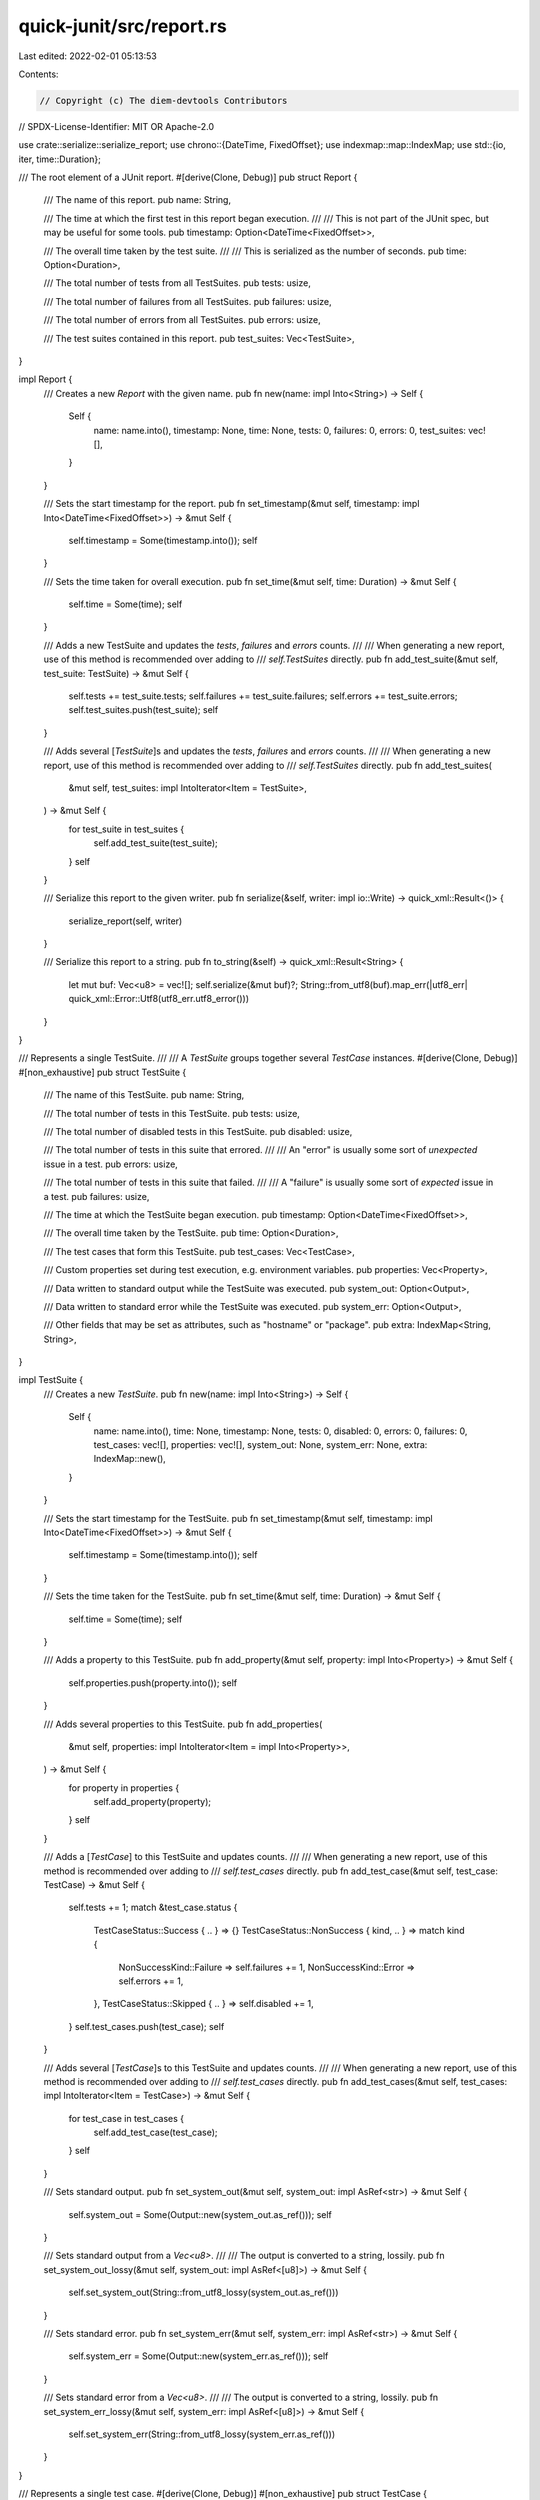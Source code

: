 quick-junit/src/report.rs
=========================

Last edited: 2022-02-01 05:13:53

Contents:

.. code-block:: rs

    // Copyright (c) The diem-devtools Contributors
// SPDX-License-Identifier: MIT OR Apache-2.0

use crate::serialize::serialize_report;
use chrono::{DateTime, FixedOffset};
use indexmap::map::IndexMap;
use std::{io, iter, time::Duration};

/// The root element of a JUnit report.
#[derive(Clone, Debug)]
pub struct Report {
    /// The name of this report.
    pub name: String,

    /// The time at which the first test in this report began execution.
    ///
    /// This is not part of the JUnit spec, but may be useful for some tools.
    pub timestamp: Option<DateTime<FixedOffset>>,

    /// The overall time taken by the test suite.
    ///
    /// This is serialized as the number of seconds.
    pub time: Option<Duration>,

    /// The total number of tests from all TestSuites.
    pub tests: usize,

    /// The total number of failures from all TestSuites.
    pub failures: usize,

    /// The total number of errors from all TestSuites.
    pub errors: usize,

    /// The test suites contained in this report.
    pub test_suites: Vec<TestSuite>,
}

impl Report {
    /// Creates a new `Report` with the given name.
    pub fn new(name: impl Into<String>) -> Self {
        Self {
            name: name.into(),
            timestamp: None,
            time: None,
            tests: 0,
            failures: 0,
            errors: 0,
            test_suites: vec![],
        }
    }

    /// Sets the start timestamp for the report.
    pub fn set_timestamp(&mut self, timestamp: impl Into<DateTime<FixedOffset>>) -> &mut Self {
        self.timestamp = Some(timestamp.into());
        self
    }

    /// Sets the time taken for overall execution.
    pub fn set_time(&mut self, time: Duration) -> &mut Self {
        self.time = Some(time);
        self
    }

    /// Adds a new TestSuite and updates the `tests`, `failures` and `errors` counts.
    ///
    /// When generating a new report, use of this method is recommended over adding to
    /// `self.TestSuites` directly.
    pub fn add_test_suite(&mut self, test_suite: TestSuite) -> &mut Self {
        self.tests += test_suite.tests;
        self.failures += test_suite.failures;
        self.errors += test_suite.errors;
        self.test_suites.push(test_suite);
        self
    }

    /// Adds several [`TestSuite`]s and updates the `tests`, `failures` and `errors` counts.
    ///
    /// When generating a new report, use of this method is recommended over adding to
    /// `self.TestSuites` directly.
    pub fn add_test_suites(
        &mut self,
        test_suites: impl IntoIterator<Item = TestSuite>,
    ) -> &mut Self {
        for test_suite in test_suites {
            self.add_test_suite(test_suite);
        }
        self
    }

    /// Serialize this report to the given writer.
    pub fn serialize(&self, writer: impl io::Write) -> quick_xml::Result<()> {
        serialize_report(self, writer)
    }

    /// Serialize this report to a string.
    pub fn to_string(&self) -> quick_xml::Result<String> {
        let mut buf: Vec<u8> = vec![];
        self.serialize(&mut buf)?;
        String::from_utf8(buf).map_err(|utf8_err| quick_xml::Error::Utf8(utf8_err.utf8_error()))
    }
}

/// Represents a single TestSuite.
///
/// A `TestSuite` groups together several `TestCase` instances.
#[derive(Clone, Debug)]
#[non_exhaustive]
pub struct TestSuite {
    /// The name of this TestSuite.
    pub name: String,

    /// The total number of tests in this TestSuite.
    pub tests: usize,

    /// The total number of disabled tests in this TestSuite.
    pub disabled: usize,

    /// The total number of tests in this suite that errored.
    ///
    /// An "error" is usually some sort of *unexpected* issue in a test.
    pub errors: usize,

    /// The total number of tests in this suite that failed.
    ///
    /// A "failure" is usually some sort of *expected* issue in a test.
    pub failures: usize,

    /// The time at which the TestSuite began execution.
    pub timestamp: Option<DateTime<FixedOffset>>,

    /// The overall time taken by the TestSuite.
    pub time: Option<Duration>,

    /// The test cases that form this TestSuite.
    pub test_cases: Vec<TestCase>,

    /// Custom properties set during test execution, e.g. environment variables.
    pub properties: Vec<Property>,

    /// Data written to standard output while the TestSuite was executed.
    pub system_out: Option<Output>,

    /// Data written to standard error while the TestSuite was executed.
    pub system_err: Option<Output>,

    /// Other fields that may be set as attributes, such as "hostname" or "package".
    pub extra: IndexMap<String, String>,
}

impl TestSuite {
    /// Creates a new `TestSuite`.
    pub fn new(name: impl Into<String>) -> Self {
        Self {
            name: name.into(),
            time: None,
            timestamp: None,
            tests: 0,
            disabled: 0,
            errors: 0,
            failures: 0,
            test_cases: vec![],
            properties: vec![],
            system_out: None,
            system_err: None,
            extra: IndexMap::new(),
        }
    }

    /// Sets the start timestamp for the TestSuite.
    pub fn set_timestamp(&mut self, timestamp: impl Into<DateTime<FixedOffset>>) -> &mut Self {
        self.timestamp = Some(timestamp.into());
        self
    }

    /// Sets the time taken for the TestSuite.
    pub fn set_time(&mut self, time: Duration) -> &mut Self {
        self.time = Some(time);
        self
    }

    /// Adds a property to this TestSuite.
    pub fn add_property(&mut self, property: impl Into<Property>) -> &mut Self {
        self.properties.push(property.into());
        self
    }

    /// Adds several properties to this TestSuite.
    pub fn add_properties(
        &mut self,
        properties: impl IntoIterator<Item = impl Into<Property>>,
    ) -> &mut Self {
        for property in properties {
            self.add_property(property);
        }
        self
    }

    /// Adds a [`TestCase`] to this TestSuite and updates counts.
    ///
    /// When generating a new report, use of this method is recommended over adding to
    /// `self.test_cases` directly.
    pub fn add_test_case(&mut self, test_case: TestCase) -> &mut Self {
        self.tests += 1;
        match &test_case.status {
            TestCaseStatus::Success { .. } => {}
            TestCaseStatus::NonSuccess { kind, .. } => match kind {
                NonSuccessKind::Failure => self.failures += 1,
                NonSuccessKind::Error => self.errors += 1,
            },
            TestCaseStatus::Skipped { .. } => self.disabled += 1,
        }
        self.test_cases.push(test_case);
        self
    }

    /// Adds several [`TestCase`]s to this TestSuite and updates counts.
    ///
    /// When generating a new report, use of this method is recommended over adding to
    /// `self.test_cases` directly.
    pub fn add_test_cases(&mut self, test_cases: impl IntoIterator<Item = TestCase>) -> &mut Self {
        for test_case in test_cases {
            self.add_test_case(test_case);
        }
        self
    }

    /// Sets standard output.
    pub fn set_system_out(&mut self, system_out: impl AsRef<str>) -> &mut Self {
        self.system_out = Some(Output::new(system_out.as_ref()));
        self
    }

    /// Sets standard output from a `Vec<u8>`.
    ///
    /// The output is converted to a string, lossily.
    pub fn set_system_out_lossy(&mut self, system_out: impl AsRef<[u8]>) -> &mut Self {
        self.set_system_out(String::from_utf8_lossy(system_out.as_ref()))
    }

    /// Sets standard error.
    pub fn set_system_err(&mut self, system_err: impl AsRef<str>) -> &mut Self {
        self.system_err = Some(Output::new(system_err.as_ref()));
        self
    }

    /// Sets standard error from a `Vec<u8>`.
    ///
    /// The output is converted to a string, lossily.
    pub fn set_system_err_lossy(&mut self, system_err: impl AsRef<[u8]>) -> &mut Self {
        self.set_system_err(String::from_utf8_lossy(system_err.as_ref()))
    }
}

/// Represents a single test case.
#[derive(Clone, Debug)]
#[non_exhaustive]
pub struct TestCase {
    /// The name of the test case.
    pub name: String,

    /// The "classname" of the test case.
    ///
    /// Typically, this represents the fully qualified path to the test. In other words,
    /// `classname` + `name` together should uniquely identify and locate a test.
    pub classname: Option<String>,

    /// The number of assertions in the test case.
    pub assertions: Option<usize>,

    /// The time at which this test case began execution.
    ///
    /// This is not part of the JUnit spec, but may be useful for some tools.
    pub timestamp: Option<DateTime<FixedOffset>>,

    /// The time it took to execute this test case.
    pub time: Option<Duration>,

    /// The status of this test.
    pub status: TestCaseStatus,

    /// Data written to standard output while the test case was executed.
    pub system_out: Option<Output>,

    /// Data written to standard error while the test case was executed.
    pub system_err: Option<Output>,

    /// Other fields that may be set as attributes, such as "classname".
    pub extra: IndexMap<String, String>,
}

impl TestCase {
    /// Creates a new test case.
    pub fn new(name: impl Into<String>, status: TestCaseStatus) -> Self {
        Self {
            name: name.into(),
            classname: None,
            assertions: None,
            timestamp: None,
            time: None,
            status,
            system_out: None,
            system_err: None,
            extra: IndexMap::new(),
        }
    }

    /// Sets the classname of the test.
    pub fn set_classname(&mut self, classname: impl Into<String>) -> &mut Self {
        self.classname = Some(classname.into());
        self
    }

    /// Sets the number of assertions in the test case.
    pub fn set_assertions(&mut self, assertions: usize) -> &mut Self {
        self.assertions = Some(assertions);
        self
    }

    /// Sets the start timestamp for the test case.
    pub fn set_timestamp(&mut self, timestamp: impl Into<DateTime<FixedOffset>>) -> &mut Self {
        self.timestamp = Some(timestamp.into());
        self
    }

    /// Sets the time taken for the test case.
    pub fn set_time(&mut self, time: Duration) -> &mut Self {
        self.time = Some(time);
        self
    }

    /// Sets standard output.
    pub fn set_system_out(&mut self, system_out: impl AsRef<str>) -> &mut Self {
        self.system_out = Some(Output::new(system_out.as_ref()));
        self
    }

    /// Sets standard output from a `Vec<u8>`.
    ///
    /// The output is converted to a string, lossily.
    pub fn set_system_out_lossy(&mut self, system_out: impl AsRef<[u8]>) -> &mut Self {
        self.set_system_out(String::from_utf8_lossy(system_out.as_ref()))
    }

    /// Sets standard error.
    pub fn set_system_err(&mut self, system_err: impl AsRef<str>) -> &mut Self {
        self.system_err = Some(Output::new(system_err.as_ref()));
        self
    }

    /// Sets standard error from a `Vec<u8>`.
    ///
    /// The output is converted to a string, lossily.
    pub fn set_system_err_lossy(&mut self, system_err: impl AsRef<[u8]>) -> &mut Self {
        self.set_system_err(String::from_utf8_lossy(system_err.as_ref()))
    }
}

/// Represents the success or failure of a test case.
#[derive(Clone, Debug)]
pub enum TestCaseStatus {
    /// This test case passed.
    Success {
        /// Prior runs of the test. These are represented as `flakyFailure` or `flakyError` in the
        /// JUnit XML.
        flaky_runs: Vec<TestRerun>,
    },

    /// This test case did not pass.
    NonSuccess {
        /// Whether this test case failed in an expected way (failure) or an unexpected way (error).
        kind: NonSuccessKind,

        /// The failure message.
        message: Option<String>,

        /// The "type" of failure that occurred.
        ty: Option<String>,

        /// The description of the failure.
        ///
        /// This is serialized and deserialized from the text node of the element.
        description: Option<String>,

        /// Test reruns. These are represented as `rerunFailure` or `rerunError` in the JUnit XML.
        reruns: Vec<TestRerun>,
    },

    /// This test case was not run.
    Skipped {
        /// The skip message.
        message: Option<String>,

        /// The "type" of skip that occurred.
        ty: Option<String>,

        /// The description of the skip.
        ///
        /// This is serialized and deserialized from the text node of the element.
        description: Option<String>,
    },
}

impl TestCaseStatus {
    /// Creates a new `TestCaseStatus` that represents a successful test.
    pub fn success() -> Self {
        TestCaseStatus::Success { flaky_runs: vec![] }
    }

    /// Creates a new `TestCaseStatus` that represents an unsuccessful test.
    pub fn non_success(kind: NonSuccessKind) -> Self {
        TestCaseStatus::NonSuccess {
            kind,
            message: None,
            ty: None,
            description: None,
            reruns: vec![],
        }
    }

    /// Creates a new `TestCaseStatus` that represents a skipped test.
    pub fn skipped() -> Self {
        TestCaseStatus::Skipped {
            message: None,
            ty: None,
            description: None,
        }
    }

    /// Sets the message. No-op if this is a success case.
    pub fn set_message(&mut self, message: impl Into<String>) -> &mut Self {
        let message_mut = match self {
            TestCaseStatus::Success { .. } => return self,
            TestCaseStatus::NonSuccess { message, .. } => message,
            TestCaseStatus::Skipped { message, .. } => message,
        };
        *message_mut = Some(message.into());
        self
    }

    /// Sets the type. No-op if this is a success case.
    pub fn set_type(&mut self, ty: impl Into<String>) -> &mut Self {
        let ty_mut = match self {
            TestCaseStatus::Success { .. } => return self,
            TestCaseStatus::NonSuccess { ty, .. } => ty,
            TestCaseStatus::Skipped { ty, .. } => ty,
        };
        *ty_mut = Some(ty.into());
        self
    }

    /// Sets the description (text node). No-op if this is a success case.
    pub fn set_description(&mut self, description: impl Into<String>) -> &mut Self {
        let description_mut = match self {
            TestCaseStatus::Success { .. } => return self,
            TestCaseStatus::NonSuccess { description, .. } => description,
            TestCaseStatus::Skipped { description, .. } => description,
        };
        *description_mut = Some(description.into());
        self
    }

    /// Adds a rerun or flaky run. No-op if this test was skipped.
    pub fn add_rerun(&mut self, rerun: TestRerun) -> &mut Self {
        self.add_reruns(iter::once(rerun))
    }

    /// Adds reruns or flaky runs. No-op if this test was skipped.
    pub fn add_reruns(&mut self, reruns: impl IntoIterator<Item = TestRerun>) -> &mut Self {
        let reruns_mut = match self {
            TestCaseStatus::Success { flaky_runs } => flaky_runs,
            TestCaseStatus::NonSuccess { reruns, .. } => reruns,
            TestCaseStatus::Skipped { .. } => return self,
        };
        reruns_mut.extend(reruns);
        self
    }
}

/// A rerun of a test.
///
/// This is serialized as `flakyFailure` or `flakyError` for successes, and as `rerunFailure` or
/// `rerunError` for failures/errors.
#[derive(Clone, Debug)]
pub struct TestRerun {
    /// The failure kind: error or failure.
    pub kind: NonSuccessKind,

    /// The time at which this rerun began execution.
    ///
    /// This is not part of the JUnit spec, but may be useful for some tools.
    pub timestamp: Option<DateTime<FixedOffset>>,

    /// The time it took to execute this rerun.
    ///
    /// This is not part of the JUnit spec, but may be useful for some tools.
    pub time: Option<Duration>,

    /// The failure message.
    pub message: Option<String>,

    /// The "type" of failure that occurred.
    pub ty: Option<String>,

    /// The stack trace, if any.
    pub stack_trace: Option<String>,

    /// Data written to standard output while the test rerun was executed.
    pub system_out: Option<Output>,

    /// Data written to standard error while the test rerun was executed.
    pub system_err: Option<Output>,

    /// The description of the failure.
    ///
    /// This is serialized and deserialized from the text node of the element.
    pub description: Option<String>,
}

impl TestRerun {
    /// Creates a new `TestRerun` of the given kind.
    pub fn new(kind: NonSuccessKind) -> Self {
        TestRerun {
            kind,
            timestamp: None,
            time: None,
            message: None,
            ty: None,
            stack_trace: None,
            system_out: None,
            system_err: None,
            description: None,
        }
    }

    /// Sets the start timestamp for this rerun.
    pub fn set_timestamp(&mut self, timestamp: impl Into<DateTime<FixedOffset>>) -> &mut Self {
        self.timestamp = Some(timestamp.into());
        self
    }

    /// Sets the time taken for this rerun.
    pub fn set_time(&mut self, time: Duration) -> &mut Self {
        self.time = Some(time);
        self
    }

    /// Sets the message.
    pub fn set_message(&mut self, message: impl Into<String>) -> &mut Self {
        self.message = Some(message.into());
        self
    }

    /// Sets the type.
    pub fn set_type(&mut self, ty: impl Into<String>) -> &mut Self {
        self.ty = Some(ty.into());
        self
    }

    /// Sets the stack trace.
    pub fn set_stack_trace(&mut self, stack_trace: impl Into<String>) -> &mut Self {
        self.stack_trace = Some(stack_trace.into());
        self
    }

    /// Sets standard output.
    pub fn set_system_out(&mut self, system_out: impl AsRef<str>) -> &mut Self {
        self.system_out = Some(Output::new(system_out.as_ref()));
        self
    }

    /// Sets standard output from a `Vec<u8>`.
    ///
    /// The output is converted to a string, lossily.
    pub fn set_system_out_lossy(&mut self, system_out: impl AsRef<[u8]>) -> &mut Self {
        self.set_system_out(String::from_utf8_lossy(system_out.as_ref()))
    }

    /// Sets standard error.
    pub fn set_system_err(&mut self, system_err: impl AsRef<str>) -> &mut Self {
        self.system_err = Some(Output::new(system_err.as_ref()));
        self
    }

    /// Sets standard error from a `Vec<u8>`.
    ///
    /// The output is converted to a string, lossily.
    pub fn set_system_err_lossy(&mut self, system_err: impl AsRef<[u8]>) -> &mut Self {
        self.set_system_err(String::from_utf8_lossy(system_err.as_ref()))
    }

    /// Sets the description of the failure.
    pub fn set_description(&mut self, description: impl Into<String>) -> &mut Self {
        self.description = Some(description.into());
        self
    }
}

/// Whether a test failure is "expected" or not.
///
/// An expected test failure is generally one that is anticipated by the test or the harness, while
/// an unexpected failure might be something like an external service being down or a failure to
/// execute the binary.
#[derive(Copy, Clone, Debug, Eq, PartialEq)]
pub enum NonSuccessKind {
    /// This is an expected failure. Serialized as `failure`, `flakyFailure` or `rerunFailure`
    /// depending on the context.
    Failure,

    /// This is an unexpected error. Serialized as `error`, `flakyError` or `rerunError` depending
    /// on the context.
    Error,
}

/// Custom properties set during test execution, e.g. environment variables.
#[derive(Clone, Debug)]
pub struct Property {
    /// The name of the property.
    pub name: String,

    /// The value of the property.
    pub value: String,
}

impl Property {
    /// Creates a new `Property` instance.
    pub fn new(name: impl Into<String>, value: impl Into<String>) -> Self {
        Self {
            name: name.into(),
            value: value.into(),
        }
    }
}

impl<T> From<(T, T)> for Property
where
    T: Into<String>,
{
    fn from((k, v): (T, T)) -> Self {
        Property::new(k, v)
    }
}

/// Represents text that is written out to standard output or standard error during text execution.
///
/// # Encoding
///
/// On Unix platforms, standard output and standard error are typically bytestrings (`Vec<u8>`).
/// However, XUnit assumes that the output is valid Unicode, and this type definition reflects
/// that.
#[derive(Clone, Debug)]
pub struct Output {
    output: Box<str>,
}

impl Output {
    /// Creates a new output, removing any non-printable characters from it.
    pub fn new(output: impl AsRef<str>) -> Self {
        let output = output.as_ref();
        let output = output
            .replace(
                |c| matches!(c, '\x00'..='\x08' | '\x0b' | '\x0c' | '\x0e'..='\x1f'),
                "",
            )
            .into_boxed_str();
        Self { output }
    }

    /// Returns the output.
    pub fn as_str(&self) -> &str {
        &self.output
    }

    /// Converts the output into a string.
    pub fn into_string(self) -> String {
        self.output.into_string()
    }
}

impl AsRef<str> for Output {
    fn as_ref(&self) -> &str {
        self.as_str()
    }
}

impl From<Output> for String {
    fn from(output: Output) -> Self {
        output.into_string()
    }
}


